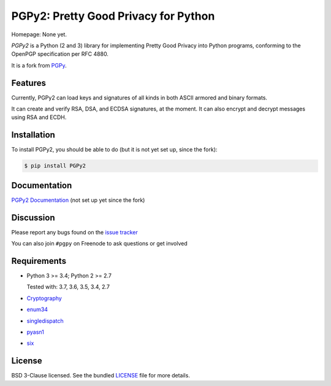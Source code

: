 PGPy2: Pretty Good Privacy for Python
=====================================

Homepage: None yet.

`PGPy2` is a Python (2 and 3) library for implementing Pretty Good Privacy into Python programs, conforming to the OpenPGP specification per RFC 4880.

It is a fork from `PGPy <https://github.com/SecurityInnovation/PGPy>`_.

Features
--------

Currently, PGPy2 can load keys and signatures of all kinds in both ASCII armored and binary formats.

It can create and verify RSA, DSA, and ECDSA signatures, at the moment. It can also encrypt and decrypt messages using RSA and ECDH.

Installation
------------

To install PGPy2, you should be able to do (but it is not yet set up, since the fork):

.. code-block:: bash

    $ pip install PGPy2

Documentation
-------------

`PGPy2 Documentation <https://pgpy2.readthedocs.io/en/latest/>`_ (not set up yet since the fork)

Discussion
----------

Please report any bugs found on the `issue tracker <https://github.com/dkg/PGPy2/issues>`_

You can also join ``#pgpy`` on Freenode to ask questions or get involved

Requirements
------------

- Python 3 >= 3.4; Python 2 >= 2.7

  Tested with: 3.7, 3.6, 3.5, 3.4, 2.7

- `Cryptography <https://pypi.python.org/pypi/cryptography>`_

- `enum34 <https://pypi.python.org/pypi/enum34>`_

- `singledispatch <https://pypi.python.org/pypi/singledispatch>`_

- `pyasn1 <https://pypi.python.org/pypi/pyasn1/>`_

- `six <https://pypi.python.org/pypi/six>`_

License
-------

BSD 3-Clause licensed. See the bundled `LICENSE <https://github.com/dkg/PGPy2/blob/master/LICENSE>`_ file for more details.
